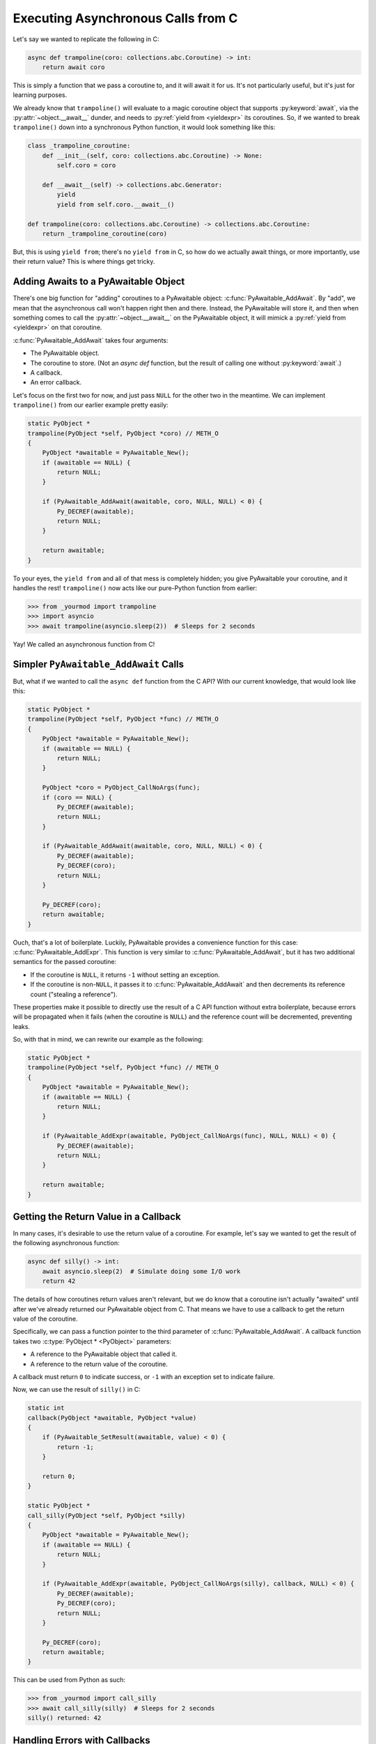 Executing Asynchronous Calls from C
===================================

Let's say we wanted to replicate the following in C:

.. code-block:: py

    async def trampoline(coro: collections.abc.Coroutine) -> int:
        return await coro

This is simply a function that we pass a coroutine to, and it will await it for
us. It's not particularly useful, but it's just for learning purposes.

We already know that ``trampoline()`` will evaluate to a magic coroutine object
that supports :py:keyword:`await`, via the :py:attr:`~object.__await__` dunder,
and needs to :py:ref:`yield from <yieldexpr>` its coroutines. So, if we wanted
to break ``trampoline()`` down into a synchronous Python function, it would look
something like this:

.. code-block:: py

    class _trampoline_coroutine:
        def __init__(self, coro: collections.abc.Coroutine) -> None:
            self.coro = coro

        def __await__(self) -> collections.abc.Generator:
            yield
            yield from self.coro.__await__()

    def trampoline(coro: collections.abc.Coroutine) -> collections.abc.Coroutine:
        return _trampoline_coroutine(coro)

But, this is using ``yield from``; there's no ``yield from`` in C, so how do we
actually await things, or more importantly, use their return value? This is
where things get tricky.

Adding Awaits to a PyAwaitable Object
-------------------------------------

There's one big function for "adding" coroutines to a PyAwaitable object:
:c:func:`PyAwaitable_AddAwait`. By "add", we mean that the asynchronous
call won't happen right then and there. Instead, the PyAwaitable will
store it, and then when something comes to call the :py:attr:`~object.__await__`
on the PyAwaitable object, it will mimick a :py:ref:`yield from <yieldexpr>`
on that coroutine.

:c:func:`PyAwaitable_AddAwait` takes four arguments:

-   The PyAwaitable object.
-   The coroutine to store. (Not an `async def` function, but the result of
    calling one without :py:keyword:`await`.)
-   A callback.
-   An error callback.

Let's focus on the first two for now, and just pass ``NULL`` for the other
two in the meantime. We can implement ``trampoline()`` from our earlier
example pretty easily:

.. code-block:: c

    static PyObject *
    trampoline(PyObject *self, PyObject *coro) // METH_O
    {
        PyObject *awaitable = PyAwaitable_New();
        if (awaitable == NULL) {
            return NULL;
        }

        if (PyAwaitable_AddAwait(awaitable, coro, NULL, NULL) < 0) {
            Py_DECREF(awaitable);
            return NULL;
        }

        return awaitable;
    }

To your eyes, the ``yield from`` and all of that mess is completely
hidden; you give PyAwaitable your coroutine, and it handles the rest!
``trampoline()`` now acts like our pure-Python function from earlier:

.. code-block:: pycon

    >>> from _yourmod import trampoline
    >>> import asyncio
    >>> await trampoline(asyncio.sleep(2))  # Sleeps for 2 seconds

Yay! We called an asynchronous function from C!

Simpler ``PyAwaitable_AddAwait`` Calls
--------------------------------------

But, what if we wanted to call the ``async def`` function from the C API?
With our current knowledge, that would look like this:

.. code-block:: c

    static PyObject *
    trampoline(PyObject *self, PyObject *func) // METH_O
    {
        PyObject *awaitable = PyAwaitable_New();
        if (awaitable == NULL) {
            return NULL;
        }

        PyObject *coro = PyObject_CallNoArgs(func);
        if (coro == NULL) {
            Py_DECREF(awaitable);
            return NULL;
        }

        if (PyAwaitable_AddAwait(awaitable, coro, NULL, NULL) < 0) {
            Py_DECREF(awaitable);
            Py_DECREF(coro);
            return NULL;
        }

        Py_DECREF(coro);
        return awaitable;
    }

Ouch, that's a lot of boilerplate. Luckily, PyAwaitable provides a convenience
function for this case: :c:func:`PyAwaitable_AddExpr`. This function is very
similar to :c:func:`PyAwaitable_AddAwait`, but it has two additional semantics
for the passed coroutine:

-   If the coroutine is ``NULL``, it returns ``-1`` without setting an
    exception.
-   If the coroutine is non-``NULL``, it passes it to
    :c:func:`PyAwaitable_AddAwait` and then decrements its reference count
    ("stealing a reference").

These properties make it possible to directly use the result of a C API
function without extra boilerplate, because errors will be propagated when
it fails (when the coroutine is ``NULL``) and the reference count will be
decremented, preventing leaks.

So, with that in mind, we can rewrite our example as the following:

.. code-block:: c

    static PyObject *
    trampoline(PyObject *self, PyObject *func) // METH_O
    {
        PyObject *awaitable = PyAwaitable_New();
        if (awaitable == NULL) {
            return NULL;
        }

        if (PyAwaitable_AddExpr(awaitable, PyObject_CallNoArgs(func), NULL, NULL) < 0) {
            Py_DECREF(awaitable);
            return NULL;
        }

        return awaitable;
    }

.. _return-value-callbacks:

Getting the Return Value in a Callback
--------------------------------------

In many cases, it's desirable to use the return value of a coroutine.
For example, let's say we wanted to get the result of the following
asynchronous function:

.. code-block:: py

    async def silly() -> int:
        await asyncio.sleep(2)  # Simulate doing some I/O work
        return 42

The details of how coroutines return values aren't relevant, but we do know
that a coroutine isn't actually "awaited" until after we've already returned
our PyAwaitable object from C. That means we have to use a callback to get the
return value of the coroutine.

Specifically, we can pass a function pointer to the third parameter of
:c:func:`PyAwaitable_AddAwait`. A callback function takes two
:c:type:`PyObject * <PyObject>` parameters:

-   A reference to the PyAwaitable object that called it.
-   A reference to the return value of the coroutine.

A callback must return ``0`` to indicate success, or ``-1`` with an exception set to indicate failure.

Now, we can use the result of ``silly()`` in C:

.. code-block:: c

    static int
    callback(PyObject *awaitable, PyObject *value)
    {
        if (PyAwaitable_SetResult(awaitable, value) < 0) {
            return -1;
        }

        return 0;
    }

    static PyObject *
    call_silly(PyObject *self, PyObject *silly)
    {
        PyObject *awaitable = PyAwaitable_New();
        if (awaitable == NULL) {
            return NULL;
        }

        if (PyAwaitable_AddExpr(awaitable, PyObject_CallNoArgs(silly), callback, NULL) < 0) {
            Py_DECREF(awaitable);
            Py_DECREF(coro);
            return NULL;
        }

        Py_DECREF(coro);
        return awaitable;
    }

This can be used from Python as such:

.. code-block:: pycon

    >>> from _yourmod import call_silly
    >>> await call_silly(silly)  # Sleeps for 2 seconds
    silly() returned: 42


.. _error-callbacks:

Handling Errors with Callbacks
------------------------------

Coroutines can raise exceptions, during execution. For example, imagine we
wanted to use a function that makes a network request:

.. code-block:: py

    import asyncio


    async def make_request() -> str:
        async with asyncio.timeout(5):
            await asyncio.sleep(10)  # Simulate some I/O
            return "..."

The above will raise :py:exc:`TimeoutError`, but not on simply calling
``make_request()``; it will only raise once it's actually started executing
in an :py:keyword:`await`, and as we already know that coroutines don't execute
at the :c:func:`PyAwaitable_AddAwait` callsite, we can't simply check for
errors there. So, similar to return value callbacks, PyAwaitable provides error
callbacks, which--you guessed it--is the fourth argument to ``PyAwaitable_AddAwait``.

An error callback has the same signature as a return value callback, but instead
of taking a reference to a return value, it takes a reference to an exception
object that was caught and raised by either the coroutine or the coroutine's
callback.

.. note::

    Error callbacks are *not* called with an exception "set"
    (so :c:func:`PyErr_Occurred()` returns ``NULL``), so it's safe to call
    most of Python's C API without worrying about those kinds of failures.

An error callback's return value can do a number of different things to the
state of the PyAwaitable object's exception. Namely:

-   Returning ``0`` will consider the error successfully caught, so
    the PyAwaitable object will clear the exception and continue
    executing the rest of its coroutine.
-   Returning ``-1`` indicates that the error should be repropagated.
    The PyAwaitable object will officially "set" the Python exception
    (via :c:func:`PyErr_SetRaisedException`), raise the error to the
    event loop and stop itself from executing any future coroutines.
-   Returning ``-2`` indicates that a new error occurred while handling
    the other one; the original exception is _not_ restored, and an exception
    set by the error callback is used instead and propagated to the event loop.

.. note::

    Return value callbacks are not called if an exception occurred while executing the coroutine.

To try and give a real-world example of all three of these, let's implement
the following function in C:

.. code-block:: py

    async def is_api_reachable(make_request: Callable[[], collections.abc.Coroutine]) -> bool:
        try:
            await make_request()
            return True
        except TimeoutError:
            return False

.. note::

    :py:exc:`asyncio.TimeoutError` is an alias of the built-in
    :py:exc:`TimeoutError` exception.

We have to do several things here:

-   Call ``make_request()`` to get the coroutine object to :py:keyword:`await`.
-   Add an error callback for that coroutine.
-   In a return value callback, set the return value to ``True`` (or really,
    :c:data:`Py_True`), because that means the operation didn't time out.
-   In an error callback, check if the exception is an instance of
    :py:exc:`TimeoutError`, and set the return value to ``False`` if it is.
-   If it's something other than ``TimeoutError``, let it propagate.

In C, all that would be implemented like this:

.. code-block:: c

    static int
    return_true(PyObject *awaitable, PyObject *unused)
    {
        return PyAwaitable_SetResult(awaitable, Py_True);
    }

    static int
    return_false(PyObject *awaitable, PyObject *exc)
    {
        if (PyErr_GivenExceptionMatches(exc, PyExc_TimeoutError)) {
            if (PyAwaitable_SetResult(exc, Py_False) < 0) {
                // New exception occurred; give it to the event loop.
                return -2;
            }

            return 0;
        } else {
            // This isn't a TimeoutError!
            return -1;
        }
    }

    static PyObject *
    is_api_reachable(PyObject *self, PyObject *make_request)
    {
        PyObject *awaitable = PyAwaitable_New();
        if (awaitable == NULL) {
            return NULL;
        }

        if (PyAwaitable_AddExpr(awaitable, PyObject_CallNoArgs(coro), return_true, return_false)) {
            Py_DECREF(awaitable);
            return NULL;
        }

        return awaitable;
    }

Propagation of Errors in Return Value Callbacks
-----------------------------------------------

By default, returning ``-1`` from a return value callback will implicitly
call the error callback if one is set. But, this isn't always desirable;
sometimes, you want to let errors in callbacks bubble up instead of
getting handled by some default error handling mechanism you've installed.

You can force the PyAwaitable object to propagate the exception by returning
``-2`` from a return value callback. If ``-2`` is returned, the exception set
by the callback will always be raised back to whoever awaited the PyAwaitable
object.

For example, if we installed some global exception logger inside of the error
callback, but don't want that to grab things like a :py:exc:`MemoryError` inside
of the return callback, we would return ``-2``:

.. code-block:: c

    static int
    error_handler(PyObject *awaitable, PyObject *error)
    {
        // Simply print the error and continue execution
        PyErr_SetRaisedException(Py_NewRef(error));
        PyErr_Print();
        return 0;
    }

    static int
    handle_value(PyObject *awaitable, PyObject *something)
    {
        PyObject *message = PyUnicode_FromString("LOG: Got value");
        if (message == NULL) {
            // Skip the error callback
            return -2;
        }

        if (magically_log_value(message, something) < 0) {
            // Skip the error callback
            return -2;
        }

        return 0;
    }
